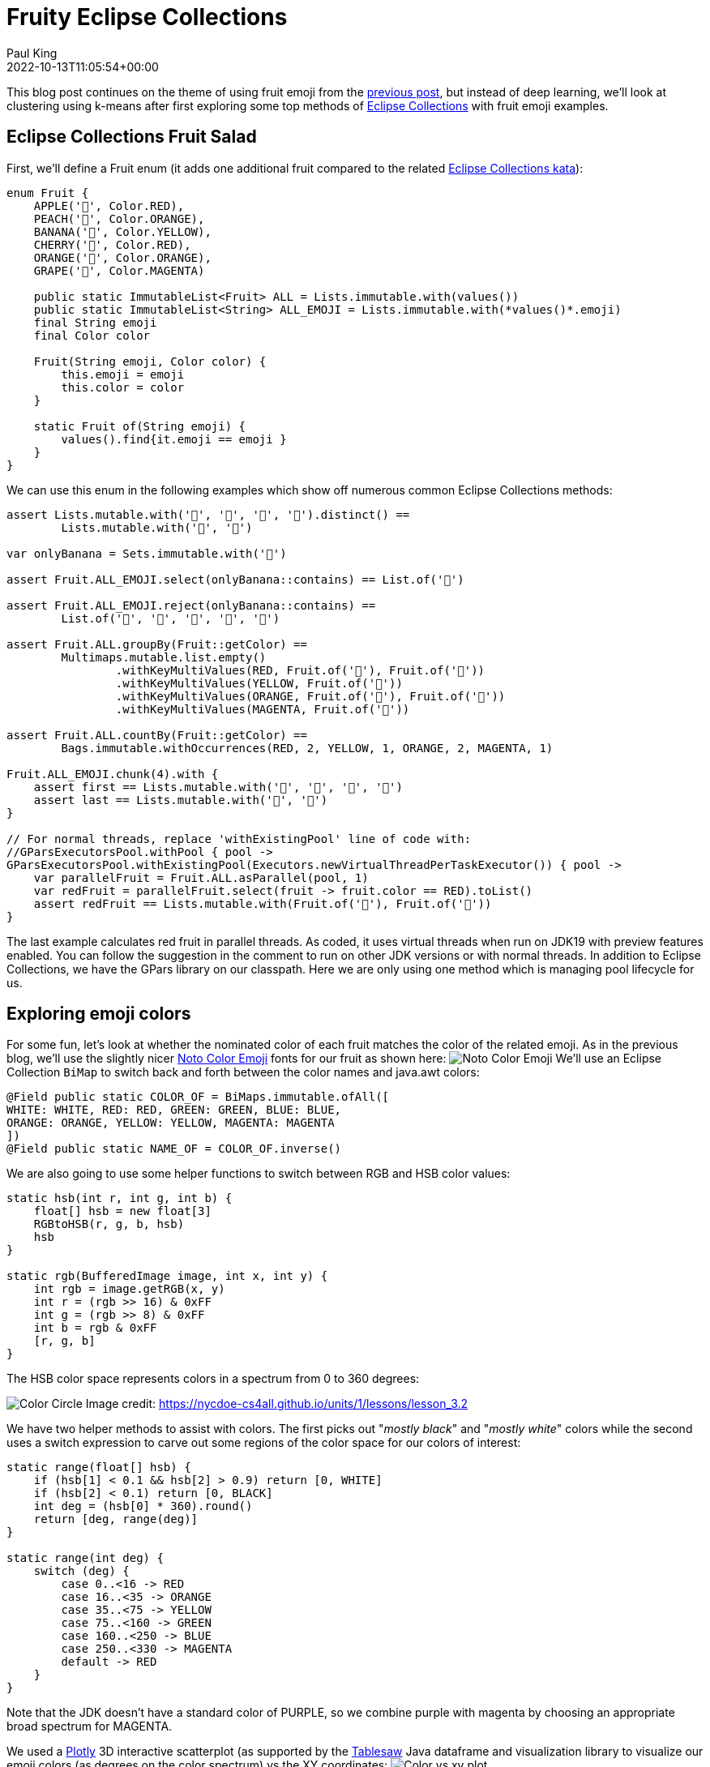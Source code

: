 = Fruity Eclipse Collections
Paul King
:revdate: 2022-10-13T11:05:54+00:00
:keywords: data science, eclipse collections, groovy, kmeans, emoji, virtual threads, scala integration, clustering
:description: This post looks at using KMeans to compare fruit nominated color with the colors used in its emoji.

This blog post continues on the theme of using fruit emoji from the
https://blogs.apache.org/groovy/entry/deep-learning-and-eclipse-collections[previous post],
but instead of deep learning, we'll look at clustering using k-means after first exploring some top methods of https://www.eclipse.org/collections/[Eclipse Collections] with fruit emoji examples.

== Eclipse Collections Fruit Salad

First, we'll define a Fruit enum (it adds one additional fruit compared to the related
https://github.com/eclipse/eclipse-collections-kata/tree/master/top-methods-kata-solutions[Eclipse Collections kata]):

[source,groovy]
----
enum Fruit {
    APPLE('🍎', Color.RED),
    PEACH('🍑', Color.ORANGE),
    BANANA('🍌', Color.YELLOW),
    CHERRY('🍒', Color.RED),
    ORANGE('🍊', Color.ORANGE),
    GRAPE('🍇', Color.MAGENTA)

    public static ImmutableList<Fruit> ALL = Lists.immutable.with(values())
    public static ImmutableList<String> ALL_EMOJI = Lists.immutable.with(*values()*.emoji)
    final String emoji
    final Color color

    Fruit(String emoji, Color color) {
        this.emoji = emoji
        this.color = color
    }

    static Fruit of(String emoji) {
        values().find{it.emoji == emoji }
    }
}
----

We can use this enum in the following examples which show off numerous common Eclipse Collections methods:

[source,groovy]
----
assert Lists.mutable.with('🍎', '🍎', '🍌', '🍌').distinct() ==
        Lists.mutable.with('🍎', '🍌')

var onlyBanana = Sets.immutable.with('🍌')

assert Fruit.ALL_EMOJI.select(onlyBanana::contains) == List.of('🍌')

assert Fruit.ALL_EMOJI.reject(onlyBanana::contains) ==
        List.of('🍎', '🍑', '🍒', '🍊', '🍇')

assert Fruit.ALL.groupBy(Fruit::getColor) ==
        Multimaps.mutable.list.empty()
                .withKeyMultiValues(RED, Fruit.of('🍎'), Fruit.of('🍒'))
                .withKeyMultiValues(YELLOW, Fruit.of('🍌'))
                .withKeyMultiValues(ORANGE, Fruit.of('🍑'), Fruit.of('🍊'))
                .withKeyMultiValues(MAGENTA, Fruit.of('🍇'))

assert Fruit.ALL.countBy(Fruit::getColor) ==
        Bags.immutable.withOccurrences(RED, 2, YELLOW, 1, ORANGE, 2, MAGENTA, 1)

Fruit.ALL_EMOJI.chunk(4).with {
    assert first == Lists.mutable.with('🍎', '🍑', '🍌', '🍒')
    assert last == Lists.mutable.with('🍊', '🍇')
}

// For normal threads, replace 'withExistingPool' line of code with:
//GParsExecutorsPool.withPool { pool ->
GParsExecutorsPool.withExistingPool(Executors.newVirtualThreadPerTaskExecutor()) { pool ->
    var parallelFruit = Fruit.ALL.asParallel(pool, 1)
    var redFruit = parallelFruit.select(fruit -> fruit.color == RED).toList()
    assert redFruit == Lists.mutable.with(Fruit.of('🍎'), Fruit.of('🍒'))
}
----

The last example calculates red fruit in parallel threads.
As coded, it uses virtual threads when run on JDK19 with preview features enabled.
You can follow the suggestion in the comment to run on other JDK versions or with normal threads.
In addition to Eclipse Collections, we have the GPars library on our classpath.
Here we are only using one method which is managing pool lifecycle for us.

== Exploring emoji colors

For some fun, let's look at whether the nominated color of each fruit matches the color
of the related emoji. As in the previous blog, we'll use the slightly nicer
https://fonts.google.com/noto/specimen/Noto+Color+Emoji?preview.text=%F0%9F%8D%8E%F0%9F%8D%91%F0%9F%8D%8C%F0%9F%8D%92%F0%9F%8D%8A%F0%9F%8D%87&amp;preview.text_type=custom[Noto Color Emoji]
fonts for our fruit as shown here:
image:img/fruit_emoji.png[Noto Color Emoji]
We'll use an Eclipse Collection `BiMap` to switch back and forth between the color names
and java.awt colors:

[source,groovy]
----
@Field public static COLOR_OF = BiMaps.immutable.ofAll([
WHITE: WHITE, RED: RED, GREEN: GREEN, BLUE: BLUE,
ORANGE: ORANGE, YELLOW: YELLOW, MAGENTA: MAGENTA
])
@Field public static NAME_OF = COLOR_OF.inverse()
----

We are also going to use some helper functions to switch between RGB and HSB color values:

[source,groovy]
----
static hsb(int r, int g, int b) {
    float[] hsb = new float[3]
    RGBtoHSB(r, g, b, hsb)
    hsb
}

static rgb(BufferedImage image, int x, int y) {
    int rgb = image.getRGB(x, y)
    int r = (rgb >> 16) & 0xFF
    int g = (rgb >> 8) & 0xFF
    int b = rgb & 0xFF
    [r, g, b]
}
----

The HSB color space represents colors in a spectrum from 0 to 360 degrees:

image:https://nycdoe-cs4all.github.io/images/lessons/unit_1/3.2/circle.png[Color Circle]
Image credit: https://nycdoe-cs4all.github.io/units/1/lessons/lesson_3.2

We have two helper methods to assist with colors.
The first picks out "_mostly black_" and "_mostly white_" colors while
the second uses a switch expression to carve out some regions of the
color space for our colors of interest:

[source,groovy]
----
static range(float[] hsb) {
    if (hsb[1] < 0.1 && hsb[2] > 0.9) return [0, WHITE]
    if (hsb[2] < 0.1) return [0, BLACK]
    int deg = (hsb[0] * 360).round()
    return [deg, range(deg)]
}

static range(int deg) {
    switch (deg) {
        case 0..<16 -> RED
        case 16..<35 -> ORANGE
        case 35..<75 -> YELLOW
        case 75..<160 -> GREEN
        case 160..<250 -> BLUE
        case 250..<330 -> MAGENTA
        default -> RED
    }
}
----

Note that the JDK doesn't have a standard color of PURPLE, so we combine purple with magenta by choosing an appropriate broad spectrum for MAGENTA.

We used a https://plotly.com/javascript/[Plotly] 3D interactive scatterplot
(as supported by the https://jtablesaw.github.io/tablesaw/userguide/Introduction_to_Plotting[Tablesaw] Java dataframe and visualization library to visualize our emoji colors (as degrees on the color spectrum) vs the XY coordinates:
image:img/fruity_eclipse_collections_color_vs_xy.png[Color vs xy plot]

We are going to try out 3 approaches for determining the predominant color of each emoji:

* *Most common color*: We find the color spectrum value for each point and count up the number of points of each color. The color with the most points will be selected. This is simple and works in many scenarios but if an apple or cherry has 100 shades of red but only one shade of green for the stalk or a leaf, green may be selected.
* *Most common range*: We group each point into a color range. The range with the most points will be selected.
* *Centroid of biggest cluster*: We divide our emoji image into a grid of sub-images. We will perform k-means clustering of the RGB values for each point in the sub-image. This will cluster similar colored points together in a cluster. The cluster with the most points will be selected and its centroid will be chosen as the selected pre-dominant color. This approach has the affect of pixelating our sub-image by color. This approach is inspired by this https://medium.com/swlh/getting-dominant-colour-of-an-image-using-k-means-f7fdca880063[python article].

=== Most Common Color

Ignoring the background white color, the most common color for our PEACH emoji is a shade of orange. The graph below shows the count of each color:
image:img/fruity_eclipse_collections_peach_color_histogram.png[Color histogram for PEACH]

=== Most Common Range

If instead of counting each color, we group colors into their range and count the numbers in each range, we get the following graph for PEACH:
image:img/fruity_eclipse_collections_peach_range_histogram.png[Range histogram for PEACH]

=== K-Means

K-Means is an algorithm for finding cluster centroids. For k=3, we would start by picking
3 random points as our starting centroids.

image:img/kmeans_step1.png[kmeans step 1]

We allocate all points to their closest centroid:

image:img/kmeans_step2.png[kmeans step 2]

Given this allocation, we re-calculate each centroid from all of its points:

image:img/kmeans_step3.png[kmeans step 3]

We repeat this process until either a stable centroid selection
is found, or we have reached a certain number of iterations.
We used the K-Means algorithm from
https://commons.apache.org/proper/commons-math/userguide/ml.html#clustering[Apache Commons Math].

Here is the kind of result we would expect if run on the complete
set of points for the PEACH emoji. The black dots are the centroids.
It has found one green, one orange and one red centroid.
The centroid with the most points allocated to it should be the
most predominant color. (This is another interactive 3D scatterplot.)

image:img/rgb_peach3d.png[RgbPeach3d]
We can plot the number of points allocated to each cluster as a
bar chart. (We used a https://github.com/alexarchambault/plotly-scala[Scala plotting library]
to show Groovy integration with Scala.)
image:img/peach_centroid_sizes.png[Peach colour centroid sizes]

The code for drawing the above chart looks like this:

[source,groovy]
----
var trace = new Bar(intSeq([1, 2, 3]), intSeq(sizes))
        .withMarker(new Marker().withColor(oneOrSeq(colors)))

var traces = asScala([trace]).toSeq()

var layout = new Layout()
        .withTitle("Centroid sizes for $fruit")
        .withShowlegend(false)
        .withHeight(600)
        .withWidth(800)

Plotly.plot(path, traces, layout, defaultConfig, false, false, true)
----

=== K-Means with subimages

The approach we will take for our third option enhances K-Means.
Instead of finding centroids for the whole image as the graphs just
shown do, we divide the image into subimages and perform the K-Means
on each subimage. Our overall pre-dominant color is determined to be
the most common color predicated across all of our subimages.

== Putting it all together

Here is the final code covering all three approaches (including printing some pretty images highlighting the third approach and the Plotly 3D scatter plots):

[source,groovy]
----
var results = Fruit.ALL.collect { fruit ->
    var file = getClass().classLoader.getResource("${fruit.name()}.png").file as File
    var image = ImageIO.read(file)

    var colors = [:].withDefault { 0 }
    var ranges = [:].withDefault { 0 }
    for (x in 0..<image.width) {
        for (y in 0..<image.height) {
            def (int r, int g, int b) = rgb(image, x, y)
            float[] hsb = hsb(r, g, b)
            def (deg, range) = range(hsb)
            if (range != WHITE) { // ignore white background
                ranges[range]++
                colors[deg]++
            }
        }
    }
    var maxRange = ranges.max { e -> e.value }.key
    var maxColor = range(colors.max { e -> e.value }.key)

    int cols = 8, rows = 8
    int grid = 5 // thickness of black "grid" between subimages
    int stepX = image.width / cols
    int stepY = image.height / rows
    var splitImage = new BufferedImage(image.width + (cols - 1) * grid, image.height + (rows - 1) * grid, image.type)
    var g2a = splitImage.createGraphics()
    var pixelated = new BufferedImage(image.width + (cols - 1) * grid, image.height + (rows - 1) * grid, image.type)
    var g2b = pixelated.createGraphics()

    ranges = [:].withDefault { 0 }
    for (i in 0..<rows) {
        for (j in 0..<cols) {
            def clusterer = new KMeansPlusPlusClusterer(5, 100)
            List<DoublePoint> data = []
            for (x in 0..<stepX) {
                for (y in 0..<stepY) {
                    def (int r, int g, int b) = rgb(image, stepX * j + x, stepY * i + y)
                    var dp = new DoublePoint([r, g, b] as int[])
                    var hsb = hsb(r, g, b)
                    def (deg, col) = range(hsb)
                    data << dp
                }
            }
            var centroids = clusterer.cluster(data)
            var biggestCluster = centroids.max { ctrd -> ctrd.points.size() }
            var ctr = biggestCluster.center.point*.intValue()
            var hsb = hsb(*ctr)
            def (_, range) = range(hsb)
            if (range != WHITE) ranges[range]++
            g2a.drawImage(image, (stepX + grid) * j, (stepY + grid) * i, stepX * (j + 1) + grid * j, stepY * (i + 1) + grid * i,
                    stepX * j, stepY * i, stepX * (j + 1), stepY * (i + 1), null)
            g2b.color = new Color(*ctr)
            g2b.fillRect((stepX + grid) * j, (stepY + grid) * i, stepX, stepY)
        }
    }
    g2a.dispose()
    g2b.dispose()

    var swing = new SwingBuilder()
    var maxCentroid = ranges.max { e -> e.value }.key
    swing.edt {
        frame(title: 'Original vs Subimages vs K-Means',
                defaultCloseOperation: DISPOSE_ON_CLOSE, pack: true, show: true) {
            flowLayout()
            label(icon: imageIcon(image))
            label(icon: imageIcon(splitImage))
            label(icon: imageIcon(pixelated))
        }
    }

    [fruit, maxRange, maxColor, maxCentroid]
}

println "Fruit  Expected      By max color  By max range  By k-means"
results.each { fruit, maxRange, maxColor, maxCentroid ->
    def colors = [fruit.color, maxColor, maxRange, maxCentroid].collect {
        NAME_OF[it].padRight(14)
    }.join().trim()
    println "${fruit.emoji.padRight(6)} $colors"
}
----

Here are the resulting images:

image:img/peach_images.png[peach images]
image:img/banana_images.png[banana images]
image:img/cherry_images.png[cherry images]
image:img/orange_images.png[orange images]
image:img/grape_images.png[grape images]
image:img/apple_images.png[apple images]

And, here are the final results:

image:img/fruit_emoji_color_prediction_results.png[results]

In our case, all three approaches yielded the same results.
Results for other emojis may vary.

== Further information

* Repo with example code: https://github.com/paulk-asert/fruity-eclipse-collections
* Further examples of k-means clustering: https://github.com/paulk-asert/groovy-data-science/tree/master/subprojects/Whiskey
* Related slides for clustering: https://speakerdeck.com/paulk/groovy-data-science?slide=94
* Eclipse collections homepage: https://www.eclipse.org/collections/
